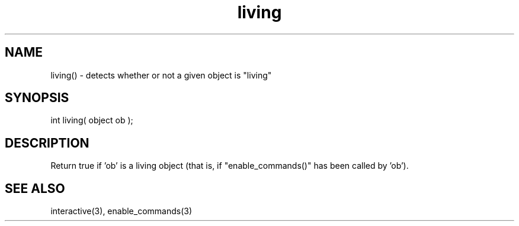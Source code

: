 .\"detects whether or not a given object is "living"
.TH living 3 "5 Sep 1994" MudOS "LPC Library Functions"

.SH NAME
living() - detects whether or not a given object is "living"

.SH SYNOPSIS
int living( object ob );

.SH DESCRIPTION
Return true if 'ob' is a living object (that is, if "enable_commands()" has
been called by 'ob').

.SH SEE ALSO
interactive(3), enable_commands(3)
